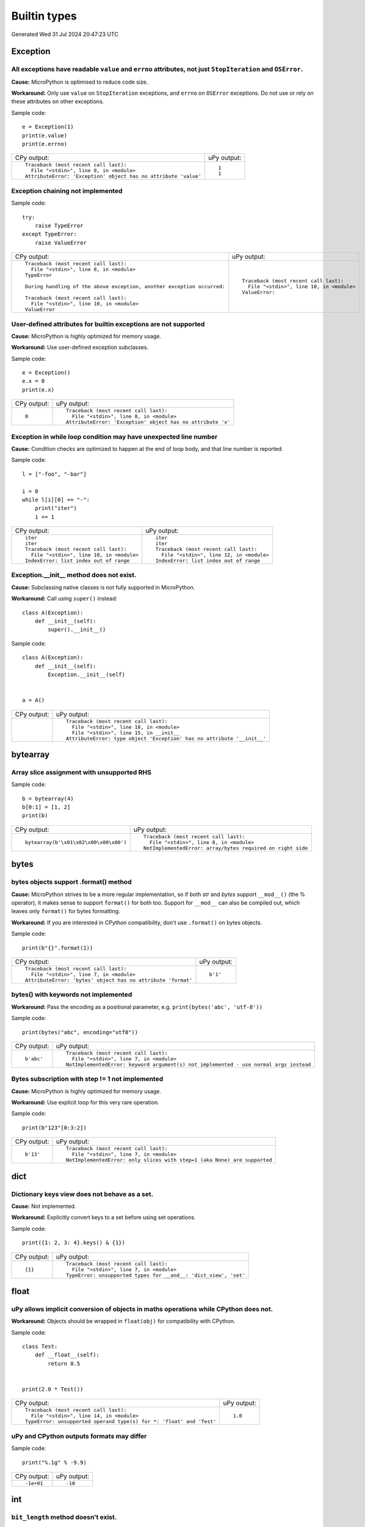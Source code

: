 .. This document was generated by tools/gen-cpydiff.py

Builtin types
=============
Generated Wed 31 Jul 2024 20:47:23 UTC

Exception
---------

.. _cpydiff_types_exception_attrs:

All exceptions have readable ``value`` and ``errno`` attributes, not just ``StopIteration`` and ``OSError``.
~~~~~~~~~~~~~~~~~~~~~~~~~~~~~~~~~~~~~~~~~~~~~~~~~~~~~~~~~~~~~~~~~~~~~~~~~~~~~~~~~~~~~~~~~~~~~~~~~~~~~~~~~~~~

**Cause:** MicroPython is optimised to reduce code size.

**Workaround:** Only use ``value`` on ``StopIteration`` exceptions, and ``errno`` on ``OSError`` exceptions.  Do not use or rely on these attributes on other exceptions.

Sample code::

    e = Exception(1)
    print(e.value)
    print(e.errno)

+-----------------------------------------------------------------+-------------+
| CPy output:                                                     | uPy output: |
+-----------------------------------------------------------------+-------------+
| ::                                                              | ::          |
|                                                                 |             |
|     Traceback (most recent call last):                          |     1       |
|       File "<stdin>", line 8, in <module>                       |     1       |
|     AttributeError: 'Exception' object has no attribute 'value' |             |
+-----------------------------------------------------------------+-------------+

.. _cpydiff_types_exception_chaining:

Exception chaining not implemented
~~~~~~~~~~~~~~~~~~~~~~~~~~~~~~~~~~

Sample code::

    try:
        raise TypeError
    except TypeError:
        raise ValueError

+-------------------------------------------------------------------------+--------------------------------------------+
| CPy output:                                                             | uPy output:                                |
+-------------------------------------------------------------------------+--------------------------------------------+
| ::                                                                      | ::                                         |
|                                                                         |                                            |
|     Traceback (most recent call last):                                  |     Traceback (most recent call last):     |
|       File "<stdin>", line 8, in <module>                               |       File "<stdin>", line 10, in <module> |
|     TypeError                                                           |     ValueError:                            |
|                                                                         |                                            |
|     During handling of the above exception, another exception occurred: |                                            |
|                                                                         |                                            |
|     Traceback (most recent call last):                                  |                                            |
|       File "<stdin>", line 10, in <module>                              |                                            |
|     ValueError                                                          |                                            |
+-------------------------------------------------------------------------+--------------------------------------------+

.. _cpydiff_types_exception_instancevar:

User-defined attributes for builtin exceptions are not supported
~~~~~~~~~~~~~~~~~~~~~~~~~~~~~~~~~~~~~~~~~~~~~~~~~~~~~~~~~~~~~~~~

**Cause:** MicroPython is highly optimized for memory usage.

**Workaround:** Use user-defined exception subclasses.

Sample code::

    e = Exception()
    e.x = 0
    print(e.x)

+-------------+-------------------------------------------------------------+
| CPy output: | uPy output:                                                 |
+-------------+-------------------------------------------------------------+
| ::          | ::                                                          |
|             |                                                             |
|     0       |     Traceback (most recent call last):                      |
|             |       File "<stdin>", line 8, in <module>                   |
|             |     AttributeError: 'Exception' object has no attribute 'x' |
+-------------+-------------------------------------------------------------+

.. _cpydiff_types_exception_loops:

Exception in while loop condition may have unexpected line number
~~~~~~~~~~~~~~~~~~~~~~~~~~~~~~~~~~~~~~~~~~~~~~~~~~~~~~~~~~~~~~~~~

**Cause:** Condition checks are optimized to happen at the end of loop body, and that line number is reported.

Sample code::

    l = ["-foo", "-bar"]
    
    i = 0
    while l[i][0] == "-":
        print("iter")
        i += 1

+--------------------------------------------+--------------------------------------------+
| CPy output:                                | uPy output:                                |
+--------------------------------------------+--------------------------------------------+
| ::                                         | ::                                         |
|                                            |                                            |
|     iter                                   |     iter                                   |
|     iter                                   |     iter                                   |
|     Traceback (most recent call last):     |     Traceback (most recent call last):     |
|       File "<stdin>", line 10, in <module> |       File "<stdin>", line 12, in <module> |
|     IndexError: list index out of range    |     IndexError: list index out of range    |
+--------------------------------------------+--------------------------------------------+

.. _cpydiff_types_exception_subclassinit:

Exception.__init__ method does not exist.
~~~~~~~~~~~~~~~~~~~~~~~~~~~~~~~~~~~~~~~~~

**Cause:** Subclassing native classes is not fully supported in MicroPython.

**Workaround:** Call using ``super()`` instead::

    class A(Exception):
        def __init__(self):
            super().__init__()

Sample code::

    
    
    class A(Exception):
        def __init__(self):
            Exception.__init__(self)
    
    
    a = A()

+-------------+-------------------------------------------------------------------------+
| CPy output: | uPy output:                                                             |
+-------------+-------------------------------------------------------------------------+
|             | ::                                                                      |
|             |                                                                         |
|             |     Traceback (most recent call last):                                  |
|             |       File "<stdin>", line 18, in <module>                              |
|             |       File "<stdin>", line 15, in __init__                              |
|             |     AttributeError: type object 'Exception' has no attribute '__init__' |
+-------------+-------------------------------------------------------------------------+

bytearray
---------

.. _cpydiff_types_bytearray_sliceassign:

Array slice assignment with unsupported RHS
~~~~~~~~~~~~~~~~~~~~~~~~~~~~~~~~~~~~~~~~~~~

Sample code::

    b = bytearray(4)
    b[0:1] = [1, 2]
    print(b)

+----------------------------------------+-------------------------------------------------------------+
| CPy output:                            | uPy output:                                                 |
+----------------------------------------+-------------------------------------------------------------+
| ::                                     | ::                                                          |
|                                        |                                                             |
|     bytearray(b'\x01\x02\x00\x00\x00') |     Traceback (most recent call last):                      |
|                                        |       File "<stdin>", line 8, in <module>                   |
|                                        |     NotImplementedError: array/bytes required on right side |
+----------------------------------------+-------------------------------------------------------------+

bytes
-----

.. _cpydiff_types_bytes_format:

bytes objects support .format() method
~~~~~~~~~~~~~~~~~~~~~~~~~~~~~~~~~~~~~~

**Cause:** MicroPython strives to be a more regular implementation, so if both `str` and `bytes` support ``__mod__()`` (the % operator), it makes sense to support ``format()`` for both too. Support for ``__mod__`` can also be compiled out, which leaves only ``format()`` for bytes formatting.

**Workaround:** If you are interested in CPython compatibility, don't use ``.format()`` on bytes objects.

Sample code::

    print(b"{}".format(1))

+--------------------------------------------------------------+-------------+
| CPy output:                                                  | uPy output: |
+--------------------------------------------------------------+-------------+
| ::                                                           | ::          |
|                                                              |             |
|     Traceback (most recent call last):                       |     b'1'    |
|       File "<stdin>", line 7, in <module>                    |             |
|     AttributeError: 'bytes' object has no attribute 'format' |             |
+--------------------------------------------------------------+-------------+

.. _cpydiff_types_bytes_keywords:

bytes() with keywords not implemented
~~~~~~~~~~~~~~~~~~~~~~~~~~~~~~~~~~~~~

**Workaround:** Pass the encoding as a positional parameter, e.g. ``print(bytes('abc', 'utf-8'))``

Sample code::

    print(bytes("abc", encoding="utf8"))

+-------------+----------------------------------------------------------------------------------------+
| CPy output: | uPy output:                                                                            |
+-------------+----------------------------------------------------------------------------------------+
| ::          | ::                                                                                     |
|             |                                                                                        |
|     b'abc'  |     Traceback (most recent call last):                                                 |
|             |       File "<stdin>", line 7, in <module>                                              |
|             |     NotImplementedError: keyword argument(s) not implemented - use normal args instead |
+-------------+----------------------------------------------------------------------------------------+

.. _cpydiff_types_bytes_subscrstep:

Bytes subscription with step != 1 not implemented
~~~~~~~~~~~~~~~~~~~~~~~~~~~~~~~~~~~~~~~~~~~~~~~~~

**Cause:** MicroPython is highly optimized for memory usage.

**Workaround:** Use explicit loop for this very rare operation.

Sample code::

    print(b"123"[0:3:2])

+-------------+---------------------------------------------------------------------------+
| CPy output: | uPy output:                                                               |
+-------------+---------------------------------------------------------------------------+
| ::          | ::                                                                        |
|             |                                                                           |
|     b'13'   |     Traceback (most recent call last):                                    |
|             |       File "<stdin>", line 7, in <module>                                 |
|             |     NotImplementedError: only slices with step=1 (aka None) are supported |
+-------------+---------------------------------------------------------------------------+

dict
----

.. _cpydiff_types_dict_keys_set:

Dictionary keys view does not behave as a set.
~~~~~~~~~~~~~~~~~~~~~~~~~~~~~~~~~~~~~~~~~~~~~~

**Cause:** Not implemented.

**Workaround:** Explicitly convert keys to a set before using set operations.

Sample code::

    print({1: 2, 3: 4}.keys() & {1})

+-------------+------------------------------------------------------------------+
| CPy output: | uPy output:                                                      |
+-------------+------------------------------------------------------------------+
| ::          | ::                                                               |
|             |                                                                  |
|     {1}     |     Traceback (most recent call last):                           |
|             |       File "<stdin>", line 7, in <module>                        |
|             |     TypeError: unsupported types for __and__: 'dict_view', 'set' |
+-------------+------------------------------------------------------------------+

float
-----

.. _cpydiff_types_float_implicit_conversion:

uPy allows implicit conversion of objects in maths operations while CPython does not.
~~~~~~~~~~~~~~~~~~~~~~~~~~~~~~~~~~~~~~~~~~~~~~~~~~~~~~~~~~~~~~~~~~~~~~~~~~~~~~~~~~~~~

**Workaround:** Objects should be wrapped in ``float(obj)`` for compatibility with CPython.

Sample code::

    
    
    class Test:
        def __float__(self):
            return 0.5
    
    
    print(2.0 * Test())

+----------------------------------------------------------------------+-------------+
| CPy output:                                                          | uPy output: |
+----------------------------------------------------------------------+-------------+
| ::                                                                   | ::          |
|                                                                      |             |
|     Traceback (most recent call last):                               |     1.0     |
|       File "<stdin>", line 14, in <module>                           |             |
|     TypeError: unsupported operand type(s) for *: 'float' and 'Test' |             |
+----------------------------------------------------------------------+-------------+

.. _cpydiff_types_float_rounding:

uPy and CPython outputs formats may differ
~~~~~~~~~~~~~~~~~~~~~~~~~~~~~~~~~~~~~~~~~~

Sample code::

    print("%.1g" % -9.9)

+-------------+-------------+
| CPy output: | uPy output: |
+-------------+-------------+
| ::          | ::          |
|             |             |
|     -1e+01  |     -10     |
+-------------+-------------+

int
---

.. _cpydiff_types_int_bit_length:

``bit_length`` method doesn't exist.
~~~~~~~~~~~~~~~~~~~~~~~~~~~~~~~~~~~~

**Cause:** bit_length method is not implemented.

**Workaround:** Avoid using this method on MicroPython.

Sample code::

    
    x = 255
    print("{} is {} bits long.".format(x, x.bit_length()))

+-------------------------+----------------------------------------------------------------+
| CPy output:             | uPy output:                                                    |
+-------------------------+----------------------------------------------------------------+
| ::                      | ::                                                             |
|                         |                                                                |
|     255 is 8 bits long. |     Traceback (most recent call last):                         |
|                         |       File "<stdin>", line 9, in <module>                      |
|                         |     AttributeError: 'int' object has no attribute 'bit_length' |
+-------------------------+----------------------------------------------------------------+

.. _cpydiff_types_int_subclassconv:

No int conversion for int-derived types available
~~~~~~~~~~~~~~~~~~~~~~~~~~~~~~~~~~~~~~~~~~~~~~~~~

**Workaround:** Avoid subclassing builtin types unless really needed. Prefer https://en.wikipedia.org/wiki/Composition_over_inheritance .

Sample code::

    
    
    class A(int):
        __add__ = lambda self, other: A(int(self) + other)
    
    
    a = A(42)
    print(a + a)

+-------------+-------------------------------------------------------------+
| CPy output: | uPy output:                                                 |
+-------------+-------------------------------------------------------------+
| ::          | ::                                                          |
|             |                                                             |
|     84      |     Traceback (most recent call last):                      |
|             |       File "<stdin>", line 14, in <module>                  |
|             |       File "<stdin>", line 10, in <lambda>                  |
|             |     TypeError: unsupported types for __radd__: 'int', 'int' |
+-------------+-------------------------------------------------------------+

list
----

.. _cpydiff_types_list_delete_subscrstep:

List delete with step != 1 not implemented
~~~~~~~~~~~~~~~~~~~~~~~~~~~~~~~~~~~~~~~~~~

**Workaround:** Use explicit loop for this rare operation.

Sample code::

    l = [1, 2, 3, 4]
    del l[0:4:2]
    print(l)

+-------------+-------------------------------------------+
| CPy output: | uPy output:                               |
+-------------+-------------------------------------------+
| ::          | ::                                        |
|             |                                           |
|     [2, 4]  |     Traceback (most recent call last):    |
|             |       File "<stdin>", line 8, in <module> |
|             |     NotImplementedError:                  |
+-------------+-------------------------------------------+

.. _cpydiff_types_list_store_noniter:

List slice-store with non-iterable on RHS is not implemented
~~~~~~~~~~~~~~~~~~~~~~~~~~~~~~~~~~~~~~~~~~~~~~~~~~~~~~~~~~~~

**Cause:** RHS is restricted to be a tuple or list

**Workaround:** Use ``list(<iter>)`` on RHS to convert the iterable to a list

Sample code::

    l = [10, 20]
    l[0:1] = range(4)
    print(l)

+----------------------+-----------------------------------------------------+
| CPy output:          | uPy output:                                         |
+----------------------+-----------------------------------------------------+
| ::                   | ::                                                  |
|                      |                                                     |
|     [0, 1, 2, 3, 20] |     Traceback (most recent call last):              |
|                      |       File "<stdin>", line 8, in <module>           |
|                      |     TypeError: object 'range' isn't a tuple or list |
+----------------------+-----------------------------------------------------+

.. _cpydiff_types_list_store_subscrstep:

List store with step != 1 not implemented
~~~~~~~~~~~~~~~~~~~~~~~~~~~~~~~~~~~~~~~~~

**Workaround:** Use explicit loop for this rare operation.

Sample code::

    l = [1, 2, 3, 4]
    l[0:4:2] = [5, 6]
    print(l)

+------------------+-------------------------------------------+
| CPy output:      | uPy output:                               |
+------------------+-------------------------------------------+
| ::               | ::                                        |
|                  |                                           |
|     [5, 2, 6, 4] |     Traceback (most recent call last):    |
|                  |       File "<stdin>", line 8, in <module> |
|                  |     NotImplementedError:                  |
+------------------+-------------------------------------------+

memoryview
----------

.. _cpydiff_types_memoryview_invalid:

memoryview can become invalid if its target is resized
~~~~~~~~~~~~~~~~~~~~~~~~~~~~~~~~~~~~~~~~~~~~~~~~~~~~~~

**Cause:** CPython prevents a ``bytearray`` or ``io.bytesIO`` object from changing size while there is a ``memoryview`` object that references it. MicroPython requires the programmer to manually ensure that an object is not resized while any ``memoryview`` references it.

In the worst case scenario, resizing an object which is the target of a memoryview can cause the memoryview(s) to reference invalid freed memory (a use-after-free bug) and corrupt the MicroPython runtime.

**Workaround:** Do not change the size of any ``bytearray`` or ``io.bytesIO`` object that has a ``memoryview`` assigned to it.

Sample code::

    b = bytearray(b"abcdefg")
    m = memoryview(b)
    b.extend(b"hijklmnop")
    print(b, bytes(m))

+----------------------------------------------------------------------+-----------------------------------------------+
| CPy output:                                                          | uPy output:                                   |
+----------------------------------------------------------------------+-----------------------------------------------+
| ::                                                                   | ::                                            |
|                                                                      |                                               |
|     Traceback (most recent call last):                               |     bytearray(b'abcdefghijklmnop') b'abcdefg' |
|       File "<stdin>", line 11, in <module>                           |                                               |
|     BufferError: Existing exports of data: object cannot be re-sized |                                               |
+----------------------------------------------------------------------+-----------------------------------------------+

str
---

.. _cpydiff_types_str_endswith:

Start/end indices such as str.endswith(s, start) not implemented
~~~~~~~~~~~~~~~~~~~~~~~~~~~~~~~~~~~~~~~~~~~~~~~~~~~~~~~~~~~~~~~~

Sample code::

    print("abc".endswith("c", 1))

+-------------+--------------------------------------------+
| CPy output: | uPy output:                                |
+-------------+--------------------------------------------+
| ::          | ::                                         |
|             |                                            |
|     True    |     Traceback (most recent call last):     |
|             |       File "<stdin>", line 7, in <module>  |
|             |     NotImplementedError: start/end indices |
+-------------+--------------------------------------------+

.. _cpydiff_types_str_formatsubscr:

Attributes/subscr not implemented
~~~~~~~~~~~~~~~~~~~~~~~~~~~~~~~~~

Sample code::

    print("{a[0]}".format(a=[1, 2]))

+-------------+---------------------------------------------------+
| CPy output: | uPy output:                                       |
+-------------+---------------------------------------------------+
| ::          | ::                                                |
|             |                                                   |
|     1       |     Traceback (most recent call last):            |
|             |       File "<stdin>", line 7, in <module>         |
|             |     NotImplementedError: attributes not supported |
+-------------+---------------------------------------------------+

.. _cpydiff_types_str_keywords:

str(...) with keywords not implemented
~~~~~~~~~~~~~~~~~~~~~~~~~~~~~~~~~~~~~~

**Workaround:** Input the encoding format directly. eg ``print(bytes('abc', 'utf-8'))``

Sample code::

    print(str(b"abc", encoding="utf8"))

+-------------+----------------------------------------------------------------------------------------+
| CPy output: | uPy output:                                                                            |
+-------------+----------------------------------------------------------------------------------------+
| ::          | ::                                                                                     |
|             |                                                                                        |
|     abc     |     Traceback (most recent call last):                                                 |
|             |       File "<stdin>", line 7, in <module>                                              |
|             |     NotImplementedError: keyword argument(s) not implemented - use normal args instead |
+-------------+----------------------------------------------------------------------------------------+

.. _cpydiff_types_str_ljust_rjust:

str.ljust() and str.rjust() not implemented
~~~~~~~~~~~~~~~~~~~~~~~~~~~~~~~~~~~~~~~~~~~

**Cause:** MicroPython is highly optimized for memory usage. Easy workarounds available.

**Workaround:** Instead of ``s.ljust(10)`` use ``"%-10s" % s``, instead of ``s.rjust(10)`` use ``"% 10s" % s``. Alternatively, ``"{:<10}".format(s)`` or ``"{:>10}".format(s)``.

Sample code::

    print("abc".ljust(10))

+-------------+-----------------------------------------------------------+
| CPy output: | uPy output:                                               |
+-------------+-----------------------------------------------------------+
| ::          | ::                                                        |
|             |                                                           |
|     abc     |     Traceback (most recent call last):                    |
|             |       File "<stdin>", line 7, in <module>                 |
|             |     AttributeError: 'str' object has no attribute 'ljust' |
+-------------+-----------------------------------------------------------+

.. _cpydiff_types_str_rsplitnone:

None as first argument for rsplit such as str.rsplit(None, n) not implemented
~~~~~~~~~~~~~~~~~~~~~~~~~~~~~~~~~~~~~~~~~~~~~~~~~~~~~~~~~~~~~~~~~~~~~~~~~~~~~

Sample code::

    print("a a a".rsplit(None, 1))

+------------------+-------------------------------------------+
| CPy output:      | uPy output:                               |
+------------------+-------------------------------------------+
| ::               | ::                                        |
|                  |                                           |
|     ['a a', 'a'] |     Traceback (most recent call last):    |
|                  |       File "<stdin>", line 7, in <module> |
|                  |     NotImplementedError: rsplit(None,n)   |
+------------------+-------------------------------------------+

.. _cpydiff_types_str_subscrstep:

Subscript with step != 1 is not yet implemented
~~~~~~~~~~~~~~~~~~~~~~~~~~~~~~~~~~~~~~~~~~~~~~~

Sample code::

    print("abcdefghi"[0:9:2])

+-------------+---------------------------------------------------------------------------+
| CPy output: | uPy output:                                                               |
+-------------+---------------------------------------------------------------------------+
| ::          | ::                                                                        |
|             |                                                                           |
|     acegi   |     Traceback (most recent call last):                                    |
|             |       File "<stdin>", line 7, in <module>                                 |
|             |     NotImplementedError: only slices with step=1 (aka None) are supported |
+-------------+---------------------------------------------------------------------------+

tuple
-----

.. _cpydiff_types_tuple_subscrstep:

Tuple load with step != 1 not implemented
~~~~~~~~~~~~~~~~~~~~~~~~~~~~~~~~~~~~~~~~~

Sample code::

    print((1, 2, 3, 4)[0:4:2])

+-------------+---------------------------------------------------------------------------+
| CPy output: | uPy output:                                                               |
+-------------+---------------------------------------------------------------------------+
| ::          | ::                                                                        |
|             |                                                                           |
|     (1, 3)  |     Traceback (most recent call last):                                    |
|             |       File "<stdin>", line 7, in <module>                                 |
|             |     NotImplementedError: only slices with step=1 (aka None) are supported |
+-------------+---------------------------------------------------------------------------+

